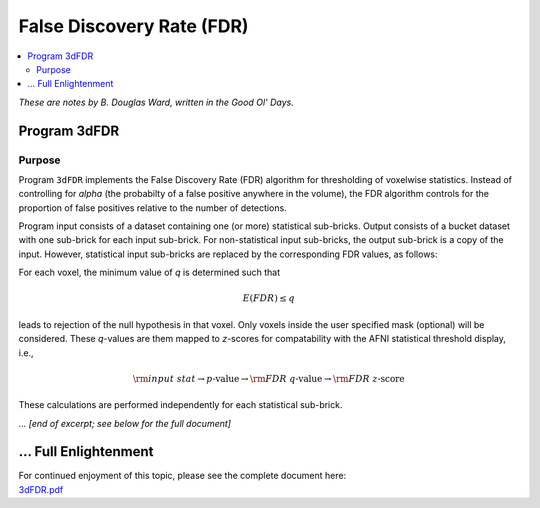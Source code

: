 .. _stats_fdr:

******************************************************
**False Discovery Rate (FDR)**
******************************************************

.. contents:: :local:

*These are notes by B. Douglas Ward, written in the Good Ol' Days.*


Program 3dFDR
=========================

Purpose
---------

Program ``3dFDR`` implements the False Discovery Rate (FDR) algorithm
for thresholding of voxelwise statistics.  Instead of controlling for
*alpha* (the probabilty of a false positive anywhere in the volume),
the FDR algorithm controls for the proportion of false positives
relative to the number of detections.

Program input consists of a dataset containing one (or more)
statistical sub-bricks.  Output consists of a bucket dataset with one
sub-brick for each input sub-brick.  For non-statistical input
sub-bricks, the output sub-brick is a copy of the input.  However,
statistical input sub-bricks are replaced by the corresponding FDR
values, as follows:

For each voxel, the minimum value of *q* is determined such that

   .. math:: E(FDR) \leq q

leads to rejection of the null hypothesis in that voxel.  Only voxels
inside the user specified mask (optional) will be considered.  These
*q*\ -values are them mapped to *z*\ -scores for compatability with
the AFNI statistical threshold display, i.e., 

   .. math:: {\rm input~stat} \rightarrow p \mbox{-value} \rightarrow
             {\rm FDR}~q \mbox{-value} \rightarrow {\rm FDR}~z
             \mbox{-score}

These calculations are performed independently for each statistical
sub-brick.



*... [end of excerpt; see below for the full document]*

\.\.\. Full Enlightenment
=========================

| For continued enjoyment of this topic, please see the complete
  document here:
| `3dFDR.pdf
  <https://afni.nimh.nih.gov/pub/dist/doc/manual/3dFDR.pdf>`_
